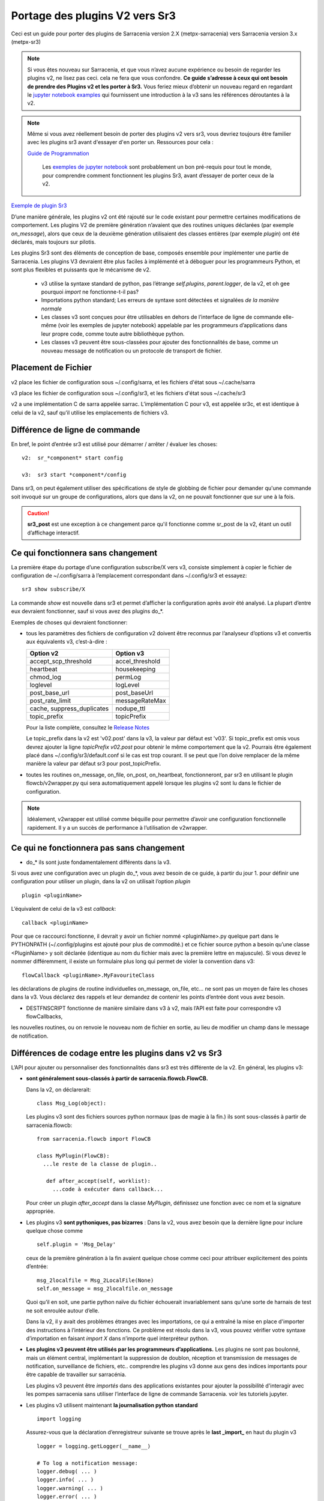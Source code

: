
===============================
Portage des plugins V2 vers Sr3
===============================

Ceci est un guide pour porter des plugins de Sarracenia version 2.X (metpx-sarracenia) vers
Sarracenia version 3.x (metpx-sr3)

.. Contenu ::

.. note :: Si vous êtes nouveau sur Sarracenia, et que vous n’avez aucune expérience ou besoin de regarder les plugins v2,
   ne lisez pas ceci. cela ne fera que vous confondre. **Ce guide s’adresse à ceux qui ont besoin de prendre des
   Plugins v2 et les porter à Sr3.** Vous feriez mieux d’obtenir un nouveau regard en regardant le
   `jupyter notebook examples <../Tutorials>`_ qui fournissent une introduction à la v3 sans
   les références déroutantes à la v2.

.. note :: Même si vous avez réellement besoin de porter des plugins v2 vers sr3, vous devriez toujours être
   familier avec les plugins sr3 avant d'essayer d'en porter un. Ressources pour cela :

   `Guide de Programmation <../Explication/SarraPluginDev.html>`_

    Les `exemples de jupyter notebook <.. /Tutorials>`_ sont probablement un bon pré-requis pour tout 
    le monde, pour comprendre comment fonctionnent les plugins Sr3, avant d’essayer de porter ceux de la v2.

`Exemple de plugin Sr3 <../Reference/flowcb.html#module-sarracenia.flowcb.log>`_

D’une manière générale, les plugins v2 ont été rajouté sur le code existant pour permettre certaines modifications
de comportement. Les plugins V2 de première génération n’avaient que des routines uniques déclarées
(par exemple *on_message*), alors que ceux de la deuxième génération utilisaient des classes entières
(par exemple *plugin*) ont été déclarés, mais toujours sur pilotis.

Les plugins Sr3 sont des éléments de conception de base, composés ensemble pour implémenter une partie de
Sarracenia. Les plugins V3 devraient être plus faciles à implémenté et à déboguer pour les programmeurs Python,
et sont plus flexibles et puissants que le mécanisme de v2.

 * v3 utilise la syntaxe standard de python, pas l’étrange *self.plugins*, *parent.logger*, de la v2,
   et oh gee pourquoi *import* ne fonctionne-t-il pas?
 * Importations python standard; Les erreurs de syntaxe sont détectées et signalées *de la manière normale*
 * Les classes v3 sont conçues pour être utilisables en dehors de l’interface de ligne de commande elle-même
   (voir les exemples de jupyter notebook)
   appelable par les programmeurs d’applications dans leur propre code, comme toute autre bibliothèque python.
 * Les classes v3 peuvent être sous-classées pour ajouter des fonctionnalités de base, comme un nouveau message
   de notification ou un protocole de transport de fichier.

.. astuce::
  Il existe également quelques vidéos pas à pas sur Youtube montrant des ports simples v2 -> v3:
   - `Sender (10 min) <https://www.youtube.com/watch?v=rUazjoGzPac>`_
   - `Poll (20 min) <https://www.youtube.com/watch?v=P20M9ojn_Zw>`_

Placement de Fichier
--------------------

v2 place les fichier de configuration sous ~/.config/sarra, et les fichiers d'état sous ~/.cache/sarra

v3 place les fichier de configuration sous ~/.config/sr3, et les fichiers d'état sous ~/.cache/sr3

v2 a une implémentation C de sarra appelée sarrac. L’implémentation C pour v3, est appelée sr3c,
et est identique à celui de la v2, sauf qu’il utilise les emplacements de fichiers v3.

Différence de ligne de commande
-------------------------------

En bref, le point d’entrée sr3 est utilisé pour démarrer / arrêter / évaluer les choses::

  v2:  sr_*component* start config

  v3:  sr3 start *component*/config

Dans sr3, on peut également utiliser des spécifications de style de globbing de fichier pour demander qu'une commande
soit invoqué sur un groupe de configurations, alors que dans la v2, on ne pouvait fonctionner que sur une à la fois.

.. caution::
  **sr3_post** est une exception à ce changement parce qu'il fonctionne comme sr_post de la v2, étant
  un outil d’affichage interactif.

Ce qui fonctionnera sans changement
-----------------------------------

La première étape du portage d’une configuration subscribe/X vers v3, consiste simplement à copier le
fichier de configuration de ~/.config/sarra à l’emplacement correspondant dans ~/.config/sr3 et essayez::

   sr3 show subscribe/X

La commande *show* est nouvelle dans sr3 et permet d’afficher la configuration après
avoir été analysé. La plupart d’entre eux devraient fonctionner, sauf si vous avez des plugins do_*.

Exemples de choses qui devraient fonctionner:

* tous les paramètres des fichiers de configuration v2 doivent être reconnus par l’analyseur d’options v3 et convertis
  aux équivalents v3, c’est-à-dire :

  ========================== ===============
  Option v2                  Option v3
  ========================== ===============
  accept_scp_threshold       accel_threshold
  heartbeat                  housekeeping
  chmod_log                  permLog
  loglevel                   logLevel
  post_base_url              post_baseUrl
  post_rate_limit            messageRateMax
  cache, suppress_duplicates nodupe_ttl
  topic_prefix               topicPrefix 
  ========================== ===============

  Pour la liste complète, consultez le `Release Notes <UPGRADING.html>`_

  Le topic_prefix dans la v2 est 'v02.post' dans la v3, la valeur par défaut est 'v03'. Si topic_prefix est omis
  vous devrez ajouter la ligne *topicPrefix v02.post* pour obtenir le même comportement que la v2. Pourrais
  être également placé dans ~/.config/sr3/default.conf si le cas est trop courant.
  Il se peut que l’on doive remplacer de la même manière la valeur par défaut sr3 pour post_topicPrefix.

* toutes les routines on_message, on_file, on_post, on_heartbeat, fonctionneront, par sr3 en utilisant
  le plugin flowcb/v2wrapper.py qui sera automatiquement appelé lorsque les plugins v2 sont
  lu dans le fichier de configuration.

.. Note:: Idéalement, v2wrapper est utilisé comme béquille pour permettre d’avoir une configuration fonctionnelle
  rapidement. Il y a un succès de performance à l’utilisation de v2wrapper.


Ce qui ne fonctionnera pas sans changement
------------------------------------------

* do_* ils sont juste fondamentalement différents dans la v3.

Si vous avez une configuration avec un plugin do_*, vous avez besoin de ce guide, à partir du jour 1.
pour définir une configuration pour utiliser un plugin, dans la v2 on utilisait l’option *plugin* ::

   plugin <pluginName>

L’équivalent de celui de la v3 est *callback*::

   callback <pluginName>

Pour que ce raccourci fonctionne, il devrait y avoir un fichier nommé <pluginName>.py quelque part dans le
PYTHONPATH (~/.config/plugins est ajouté pour plus de commodité.) et ce fichier source python a besoin
qu’une classe <PluginName> y soit déclarée (identique au nom du fichier mais avec la première lettre en majuscule).
Si vous devez le nommer différemment, il existe un formulaire plus long qui permet de violer la
convention dans v3::

  flowCallback <pluginName>.MyFavouriteClass

les déclarations de plugins de routine individuelles on_message, on_file, etc... ne sont pas un moyen de
faire les choses dans la v3. Vous déclarez des rappels et leur demandez de contenir les points d’entrée dont vous avez besoin.

* DESTFNSCRIPT fonctionne de manière similaire dans v3 à v2, mais l’API est faite pour correspondre v3 flowCallbacks,
les nouvelles routines, ou on renvoie le nouveau nom de fichier en sortie, au lieu de modifier un champ
dans le message de notification.


Différences de codage entre les plugins dans v2 vs Sr3
------------------------------------------------------

L’API pour ajouter ou personnaliser des fonctionnalités dans sr3 est très différente de la v2.
En général, les plugins v3:

* **sont généralement sous-classés à partir de sarracenia.flowcb.FlowCB.**

  Dans la v2, on déclarerait::

      class Msg_Log(object): 

  Les plugins v3 sont des fichiers sources python normaux (pas de magie à la fin.)
  ils sont sous-classés à partir de sarracenia.flowcb::

      from sarracenia.flowcb import FlowCB

      class MyPlugin(FlowCB):
        ...le reste de la classe de plugin..
        
         def after_accept(self, worklist):
           ...code à exécuter dans callback...

  Pour créer un plugin *after_accept* dans la classe *MyPlugin*, définissez une fonction
  avec ce nom et la signature appropriée.

* Les plugins v3 **sont pythoniques, pas bizarres** :
  Dans la v2, vous avez besoin que la dernière ligne pour inclure quelque chose comme ::

     self.plugin = 'Msg_Delay'

  ceux de la première génération à la fin avaient quelque chose comme ceci pour attribuer explicitement des points d’entrée::

      msg_2localfile = Msg_2LocalFile(None)
      self.on_message = msg_2localfile.on_message

  Quoi qu’il en soit, une partie python naïve du fichier échouerait invariablement sans qu’une sorte de
  harnais de test ne soit enroulée autour d’elle.

  .. Astuce:: Dans la v3, supprimez ces lignes (généralement situées au bas du fichier)

  Dans la v2, il y avait des problèmes étranges avec les importations, ce qui a entraîné la mise en place
  d'importer des instructions à l’intérieur des fonctions. Ce problème est résolu dans la v3, vous pouvez
  vérifier votre syntaxe d’importation en faisant *import X* dans n’importe quel interpréteur python.

  .. Astuce:: Placez les importations nécessaires au début du fichier, comme tout autre module python
           **et supprimez les importations situées dans les fonctions lors du portage**.

* **Les plugins v3 peuvent être utilisés par les programmeurs d’applications.** Les plugins ne sont pas
  boulonné, mais un élément central, implémentant la suppression de doublon, réception et transmission de messages
  de notification, surveillance de fichiers, etc.. comprendre les plugins v3 donne aux gens des indices
  importants pour être capable de travailler sur sarracénia.

  Les plugins v3 peuvent être *importés* dans des applications existantes pour ajouter la possibilité
  d'interagir avec les pompes sarracenia sans utiliser l’interface de ligne de commande Sarracenia.
  voir les tutoriels jupyter.

* Les plugins v3 utilisent maintenant **la journalisation python standard** ::

      import logging
  
  Assurez-vous que la déclaration d’enregistreur suivante se trouve après le **last _import_** en haut du plugin v3 ::

      logger = logging.getLogger(__name__)

      # To log a notification message:
      logger.debug( ... )
      logger.info( ... )
      logger.warning( ... )
      logger.error( ... )
      logger.critical( ... )
      
  Lors du portage des plugins v2 -> v3 : *logger.x* remplace *parent.logger.x*.
  Parfois, il y a aussi self.logger x... je ne sais pas pourquoi... ne demandez pas.
  
  .. Astuce:: Dans vi, vous pouvez utiliser le remplacement global pour effectuer un travail rapide lors du portage::
  
             :%s/parent.logger/logger/g

* En v2, **parent** est un gâchis. L'objet *self* variait en fonction des points d'entrée
  appelé. Par exemple, *self* dans __init__ n'est pas identique à *self* dans on_message. En conséquence, tous les 
  variables d´états doivent être stocké dans le parent. l'objet parent contient des options, des paramètres et 
  les variable d´instance de la classe qui appelle le plugin.

  Pour les attributs réels, sr3 fonctionne désormais comme les programmeurs python s'y attendent : self, 
  est le même self, dans __init__() et tous les autres points d'entrée, donc on peut définir des variables
  d'état pour le plugin en utilisant les attributs self.x dans le code du plugin.

* Les plugins v3 *ont des options comme argument pour le __init__ (self, options): routine* plutôt
  que dans la v2 où ils se trouvaient dans l’objet parent. Par convention, dans la plupart des modules, la
  fonction __init__ comprend un::

       super().__init__(options,logger)
       self.o.add_option('OptionName', Type, DefaultValue)
       
  .. Astuce:: Dans VI, vous pouvez utiliser le remplacement global::
  
             :%s/parent/self.o/g


* **vous pouvez voir quelles options sont actives en démarrant un composant avec la commande 'show'** ::

      sr3 show subscribe/myconf

  ces paramètres sont accessibles à partir de self.o

* Dans les paramètres sr3, **recherchez le remplacement de nombreux traits de soulignement par le camelCase**
  
  
  correspondre à l’intention.  ainsi:
    *  custom_setting_thing -> customSettingThing
    *  post_base_dir -> post_baseDir
    *  post_broker est inchangé.
    *  post_base_url -> post_baseUrl

* Dans la v2, *parent.msg* stockait les messages, avec certains champs comme attributs intégrés et d'autres comme en-têtes.
  Dans la v3 **les messages de notification sont maintenant des dictionnaires python** , donc un `msg.relpath` v2 devient `msg['relPath']` dans la v3.

  plutôt que d'être transmis via le parent, il existe une option *worklist* transmise aux points d'entrée du plugin qui manipulent
  messages. par exemple, un *on_message(self,parent)* dans un plugin v2 devient un *after_accept(self,worklist)* dans sr3.
  la liste de travail.incoming contient tous les messages qui ont passé le filtrage d'acceptation/rejet et seront traités
  (pour télécharger, envoyer ou publier) donc la logique ressemblera à ::


     for msg in worklist.incoming:
         do the same logic as in the v2 plugin. 
         for one message at a time in the loop.

  les mappages de tous les points d'entrée sont décrits dans `Mappage des points d'entrée v2 aux rappels v3`_
  section plus loin dans ce document

  Chaque message de notification v3 agit comme un dictionnaire python. Ci-dessous un mappage de table
  champs de la représentation sarra v2 à celle de sr3 :

  ================ =================== ===========================================================
  v2               sr3                 Notes
  ================ =================== ===========================================================
  msg.pubtime      msg['pubTime']      quand le message a été initialement publié 
  msg.baseurl      msg['baseUrl']      racine de l'arborescence url du fichier annoncé.
  msg.relpath      msg['relPath']      chemin relatif concaténé à baseUrl pour le chemin canonique
  *no equivalent*  msg['retrievePath']      chemin opaque pour remplacer le chemin canonique.
  msg.notice       pas disponible      calculé à partir d'un autre champ sur l'écriture v2
  msg.new_subtopic msg['new_subtopic'] à éviter en sr3, champ calculé à partir de relPath
  msg.new_dir      msg['new_dir']      nom de répertoire où le fichier sera écrite.
  msg.new_file     msg['new_file']     nom de fichier à écrire en new_dir.
  msg.headers      msg                 pour les champs variables/optionnels. 
  msg.headers['x'] msg['x']            un message est un dict python
  msg.message_ttl  msg['message_ttl']  le même option de réglage.
  msg.exchange     msg['exchange']     le canal sur lequel le message à été reçu.
  msg.logger       logger              les journeaux fonctionnent ¨normalement" pour python
  msg.parts        msg['size']         oublie ca, utilise une constructeur de sarracenia.Message
  msg.sumflg       msg['integrity']    oublie ca, utilise une constructeur de sarracenia.Message
  parent.msg       worklist.incoming   sr3 traite des groupe des messages, pas individuelement
  ================ =================== ===========================================================

* pubTime, baseUrl, relPath, retrievePath, size, integrity, sont tous des champs de message standard
  mieux décrit dans `sr_post(7) <../Reference/sr_post.7.html>`_

* si l'on a besoin de stocker par état de message, alors on peut déclarer des champs temporaires dans le message,
  qui ne seront pas transmis lors de la publication du message. Il y a un champ défini *msg['_deleteOnPost']* ::

      msg['my_new_field'] = my_new_value
      msg['_deleteOnPost'] |= set(['my_new_field'])

  Sarracenia supprimera le champ donné du message avant de le publier pour les consommateurs en aval.

* dans les anciennes versions de v2 (<2.17), il y avait msg.local_file, et msg.remote_file, certains anciens plugins peuvent contenir
  ce. Ils représentaient la destination dans les cas d'abonnement et d'expéditeur, respectivement.
  les deux ont été remplacés par new_dir concaténé avec new_file pour couvrir les deux cas.
  la séparation du répertoire et du nom de fichier a été considérée comme une amélioration.

* dans la v2 *parent* était l'objet sr_subscribe, qui avait toutes ses variables d'instance, dont aucune
  étaient destinés à être utilisés par des plugins. Dans les fonctions du plugin __init__(), elles 
  peuvent être référencées en tant que *soi* plutôt que *parent* :

  ====================== ===================== ===================================================
  v2                     sr3                   Notes
  ====================== ===================== ===================================================
  parent.currentDir      msg['new_dir'] ?      répertoire *courant*... ca dépend... 
  parent.masks           *none*                valeur interne de la class sr_subscribe
  parent.program_name    self.o.program_name   nom de la programme qui execute e.g. 'sr_subscribe'
  parent.consumer        *none*                ivaleur interne de la class sr_consumer
  parent.publisher       *none*                instance de Publisher de sr_amqp.py
  parent.post_hc         *none*                instance de HostConnect class from sr_amqp.py
  parent.cache           *none*                cache pour mémoriser les fichiers traités.
  parent.retry           *none*                fil d´attente pour les ressais.
  ====================== ===================== ===================================================

  Il existe des dizaines (des centaines ?) de ces attributs qui étaient destinés à servir de données internes au
  sr_subscribe et ne devrait pas vraiment être disponible pour les plugins.
  La plupart d'entre eux n'apparaissent pas, mais si un développeur a trouvé quelque chose, il peut être présent.
  Difficile de prédire ce qu'un développeur de plugin utilisant l'une de ces valeurs attendait.

* Dans la v3 **les messages de notification sont maintenant des dictionnaires python** , donc `msg.relpath` dans v2
  devient `msg['relPath']` dans la v3. Les messages de notification v3, car les dictionnaires sont la
  représentation interne par défaut.

* Dans la v3 **les plugins fonctionnent sur des lots de messages de notification**. v2 *on_message* obtient parent
  comme paramètre, et le message de notification se trouve dans parent.message. Dans la v3, *after_accept* a worklist
  comme option, qui est la liste python des messages, la longueur maximale étant fixée par l'option
  *batch*. Donc, l’organisation générale pour after_accept, et after_work est::

      new_incoming=[]
      for message in old_list:
          if good:
             new_incoming.append(message)
          if bad:
             worklist.rejected.append(message)
      worklist.incoming=new_incoming


  .. Note:: les plugins doivent être déplacés du répertoire /plugins vers le répertoire /flowcb,
            et plus précisément, les plugins on_message qui se transforment en plugins after_accept devraient être
            placé dans le répertoire flowcb/accept (afin que les plugins similaires puissent être regroupés).

  Dans *after_work*, le remplacement de *on_file* dans v2, les opérations sont sur :

  * worklist.ok (transfert réussi.)
  * worklist.failed (transferts ayant échoué.)

  Dans le cas de la réception d’un fichier .tar et de l’extension à des fichiers individuels,
  la routine *after_work* modifierait le fichier worklist.ok pour qu’il contienne des messages de notification pour
  les fichiers individuels, plutôt que les .tar collectifs d’origine.

  .. Note:: les plugins on_file qui deviennent des plugins after_work doivent être placés dans le
            répertoire /flowcb/after_work

* v3 a **pas besoin de définir des champs de message de notification dans les plugins**
  dans la v2, il faudrait définir partstr, et sumstr pour les messages de notification v2 dans les plugins.
  Cela nécessitait une compréhension excessive des formats de message de notification et signifiait que la
  modification des formats de message de notification demande de modifier les plugins (le format de message de
  notification v03 est non pris en charge par la plupart des plugins v2, par exemple). 

 La manipulation de ces champs manuellement est activement contre-productif.
 La somme de contrôle est déjà effectuée lorsque le nouveau message de notification est généré, donc très probablement
 tous les champs de message tels que **sumalgo** et d'autres champs **algo** peuvent être ignorés.

  Pour créer un message de notification à partir d’un fichier local dans un plugin v3 ::

     import sarracenia

     m = sarracenia.Message.fromFileData(sample_fileName, self.o, os.stat(sample_fileName) )

  juste a regarder `do_poll -> poll`_

* les plugins v3 **impliquent rarement la sous-classification des classes de Moth ou de Transfer.**
  La classe sarracenia.moth implémente un support pour les protocoles de mise en fil d’attente
  des messages de notification qui prennent en charge les abonnements basés sur la hiérarchie des topics.
  Il y a actuellement deux sous-classes de Moth: amqp (pour rabbitmq) et mqtt.  Ce serait
  idéal pour quelqu’un d’ajouter un amq1 (pour le support qpid amqp 1.0.)

  Il peut être raisonnable d’y ajouter une classe SMTP pour l’envoi d’e-mails,
  Pas sûr.

  Les classes sarracenia.transfer incluent http, ftp et sftp aujourd’hui.
  Elles sont utilisés pour interagir avec des services distants qui fournissent une interface de fichier
  (prise en charge de choses comme la liste des fichiers, le téléchargement et / ou l'envoi.)
  D’autres sous-classes telles que S3, IPFS ou webdav, seraient des ajouts excellents.

Fichiers de configuration
-------------------------

Dans la v2, l’option de configuration principale pour déclarer un plugin est ::

   plugin X

D’une manière générale, il devrait y avoir un fichier plugins/x.py
avec une classe X.py dans ce fichier dans ~/.config/plugins
ou dans le répertoire sarra/plugins dans le paquet lui-même.
Il s’agit déjà d’un style de déclaration de plugin de deuxième génération
dans Sarracenia. La version originale, une personne déclare des points d’entrée individuels ::

    on_message, on_file, on_post, on_..., do_... 

Dans Sr3, les entrées ci-dessus sont considérées comme des demandes pour des plugins de v2,
et doit être utilisé que pour des raisons de continuité.
Idéalement, on devrait appeler les plugins v3 comme suit::

   callback x

Où x sera une sous-classe de sarracenia.flowcb, qui
contiendra une classe X (première lettre en majuscule) dans le
fichier x.py quelque part dans le chemin de recherche python, ou dans le répertoire
*sarracenia/flowcb* qui est inclus dans le package.
Il s’agit en fait d’une version abrégée de l’importation python.
Si vous devez déclarer un rappel qui n’obéit pas à cette
convention, on peut aussi utiliser un manière plus flexible mais plus longue::

  flowcb sarracenia.flowcb.x.X

les deux ci-dessus sont équivalents. La version flowcb peut être utilisée pour importer des classes
qui ne correspondent pas à la convention du x.X (un fichier nommé x.py contenant une classe appelée X)

Mise à niveau de la configuration
---------------------------------

Une fois qu’un plugin est porté, on peut également faire en sorte que l’analyseur d’options v3 reconnaisse une
invocation de plugin de v2 et la remplace par une invocation v3. En regardant dans /sarracenia/config.py#L144,
il existe une structure de données *convert_to_v3*.  Voici un exemple d’entrée ::

    .
    .
    .
    'on_message' : {
             'msg_delete': [ 'flowCallback': 'sarracenia.flowcb.filter.deleteflowfiles.DeleteFlowFiles' ]
    .
    .
    .


Un fichier de configuration v2 contenant une ligne *on_message msg_delete* sera remplacé par l’analyseur avec ::

    flowCallback sarracenia.flowcb.filter.deleteflowfiles.DeleteFlowFiles




Options
-------

Dans la v2, on déclarerait les paramètres à utiliser par un plugin dans la routine __init__, avec
le *declare_option*.::

    parent.declare_option('poll_usgs_stn_file')

Les valeurs sont toujours de type *list*, donc généralement, on utilise la valeur en choisissant la première valeur::

    parent.poll_usgs_stn_file[0]

Dans la v3, cela serait remplacé par ::

    self.o.add_option( option='poll_usgs_stn_file', kind='str', default_value='hoho' )

Dans la v3 il y a maintenant des types (comme on le voit dans le fichier sarracenia/config.py#L777) et le paramètre
de valeur par défaut est inclus sans code supplémentaire. Il serait mentionné dans d’autres routines comme celle-ci::

    self.o.poll_usgs_stn_file

Mappage des points d’entrée v2 aux Callbacks v3
-----------------------------------------------

Pour un aperçu complet des points d’entrée v3, jetez un coup d’œil :
https://github.com/MetPX/sarracenia/blob/v03_wip/sarracenia/flowcb/__init__.py

pour plus de détails.

on_message, on_post --> after_accept
~~~~~~~~~~~~~~~~~~~~~~~~~~~~~~~~~~~~
v2 : reçoit un message de notification, renvoie True/False

v3: reçoit worklist
    modifie worklist.incoming
    transfert des messages de notification rejetés vers worklist.rejected ou worklist.failed.

Flux d’échantillon::

  def after_accept(self, worklist):

     ...

     new_incoming=[]
     for m in worklist.incoming:

          if message is useful to us:
             new_incoming.append(m)
          else
             worklist.rejected.append(m)        
 
     worklist.incoming = new_incoming



exemples:
  v2: plugins/msg_gts2wistopic.py
  v3: flowcb/wistree.py


on_file --> after_work
~~~~~~~~~~~~~~~~~~~~~~

v2 : reçoit un message de notification, renvoie True/False

v3: reçoit worklist
    modifie worklist.ok (transfer has already happenned.)
    transfert des messages de notification rejetés vers worklist.rejected ou worklist.failed.

    peut également être utilisé pour travailler sur worklist.failed (la logique de retry le fait.)

exemples:

.. Danger:: IL N’Y A PAS D’EXEMPLES?!?!
            TODO: ajouter quelques exemples


on_heartbeat -> on_housekeeping
~~~~~~~~~~~~~~~~~~~~~~~~~~~~~~~

v2: reçoit le parent comme argument.
    fonctionnera inchangé.

v3: ne reçoit que self (qui devrait avoir self.o qui remplaçe le parent)

exemples:

  * v2: hb_cache.py -- nettoie la cache (références sr_cache.)
  * v3: flowcb/nodupe.py -- implémente toute la routine de mise en cache.



do_poll -> poll
~~~~~~~~~~~~~~~

v2: appelez do_poll à partir du plugin.

 * le protocole d’utilisation de la routine do_poll est identifié par le point d’entrée registered_as()
    qui est obligatoire à fournir.
 * nécessite la construction manuelle de champs pour les messages de notification, est-ce que la vérification du message de notification est spécifique,
   (ne prennent généralement pas en charge les messages de notification v03.)
 * appelle explicitement les points d’entrée du poll.
 * fonctionne, il faut s’inquiéter de savoir si on a le vip ou non pour décider quel traitement
   à faire dans chaque plugin.
 * paramètre poll_without_vip disponible.


v3: définir poll dans une classe flowcb.

 * le sondage n’est exécuté que lorsque has_vip est true.

 * le point d’entrée registered_as() est discutable

 * toujours rassembler les exécutions, et est utilisé pour s’abonner à post effectuée par le nœud qui a le vip,
   permettant a la cache nodupe d’être maintenu à jour.

 * API définie pour créer des messages de notification à partir de données de fichier, quel que soit le format du message de notification.

 * renvoie une liste de messages de notification à filtrer et à publier.

Pour créer un message de notification, sans fichier local, utilisez fromFileInfo sarracenia.message factory::

  
     import dateparser
     import paramiko
     import sarracenia

     gathered_messages=[]

     m = sarracenia.Message.fromFileInfo(sample_fileName, cfg)

génère un message de notification à partir de zéro.

On peut également construire et fournir un enregistrement de statistiques simulé à partir de l’usine fromFileInfo,
en utilisant la classe *paramiko.SfTPAttributes()*. Par exemple, en utilisant
les routines dateparser pour convertir. Toutefois, le serveur distant répertorie également la date et l’heure, et
détermine la taille du fichier et les autorisations en vigueur ::

     pollmtime = dateparser.parse( ... , settings={ ... TO_TIMEZONE='utc' } )
     mtimestamp = time.mktime( pollmtime.timetuple() )

     fsize = info_from_poll #about the size of the file to download
     st = paramiko.SFTPAttributes()
     st.st_mtime=mtimstamp
     st.st_atime=mtimestamp
     st.st_size=fsize
     st.st_mode=0o666 
     m = sarracenia.Message.fromFileInfo(sample_fileName, cfg, st)

Il faut remplir l’enregistrement *SFTPAttributes* si possible, puisque le doublon
de cache utilise les métadonnées si elles sont disponibles. Plus les métadonnées sont bonnes, le mieux est la
détection des modifications apportées aux fichiers existants.

Une fois le message de notification généré, ajoutez-le à la liste ::

     gathered_messages.append(m) 
  
et à la fin::

     return gathered_messages


Traitement IP virtuel dans le poll
~~~~~~~~~~~~~~~~~~~~~~~~~~~~~~~~~~

Dans la v2, si vous avez une séléction de vIP, tous les nœuds participants pollent le serveur en amont
et maintiennent la liste des fichiers actuels, ils ne publient tout simplement pas le résultat.
Donc, si vous avez 8 serveurs partageant un vIP, les huit sont des poll, un peu triste.
Il y a aussi le paramètre poll_no_vip, et les plugins doivent souvent vérifier s’ils
ont le vIP ou non.

Dans la v3, seul le serveur avec le vIP peux poller. Les plugins n’ont pas besoin de vérifier.
Les autres serveurs participants s’abonnent à l’endroit où le sondage est publié,
pour mettre à jour leur cache recent_files.

exemples:
 * flowcb/poll/airnow.py

on_html_page -> sous-classement de flowcb/poll
~~~~~~~~~~~~~~~~~~~~~~~~~~~~~~~~~~~~

Voici un plugin v2 nsa_mls_nrt.py:

.. code-block:: python

    #!/usr/bin/env python3                                                                                                                          
                                                  
    class Html_parser():                                                                                                                            
                                                  
        def __init__(self,parent):                                                                                                                  
                                                  
            parent.logger.debug("Html_parser __init__")
            import html.parser
    
            self.parent = parent
            self.logger = parent.logger
    
            self.parser = html.parser.HTMLParser()
            self.parser.handle_starttag = self.handle_starttag
            self.parser.handle_data     = self.handle_data
    
    
        def handle_starttag(self, tag, attrs):
            for attr in attrs:
                c,n = attr
                if c == "href" and n[-1] != '/':
                   self.myfname = n.strip().strip('\t')
    
        def handle_data(self, data):
            import time
    
            if 'MLS-Aura' in data:
                   self.logger.debug("data %s" %data)
                   self.entries[self.myfname] = '-rwxr-xr-x 1 101 10 ' +'_' + ' ' + 'Jan 1 00:01' + ' ' + data
                   self.logger.debug("(%s) = %s" % (self.myfname,self.entries[self.myfname]))
            if self.myfname == None : return
            if self.myfname == data : return
            ''' 
            # at this point data is a filename like
            name = data.strip().strip('\t')
    
            parts = name.split('_')
            if len(parts) != 3 : return
    
            words = parts[1].split('.')
            sdate  = ' '.join(words[:4])
            t      = time.strptime(sdate,'%Y %j %H %M')
    
            # accept file if 1 month old in sec  60 sec* 60min * 24hr * 31days
    
            epochf = time.mktime(t)
            now    = time.time()
            elapse = now - epochf
    
            if elapse > self.month_in_secs : return
    
            # build an ls line from date in file ... size set to 0  since not provided
    
            mydate = time.strftime('%b %d %H:%M',t)
     
            mysize = '_'
     
            self.entries[self.myfname] = '-rwxr-xr-x 1 101 10 ' + mysize + ' ' + mydate + ' ' + data
            self.logger.debug("(%s) = %s" % (self.myfname,self.entries[self.myfname]))
            '''
    
        def parse(self,parent):
            self.logger.debug("Html_parser parse")
            self.entries = {}
            self.myfname = None
    
            self.logger.debug("data %s" % parent.data)
            self.parser.feed(parent.data)
            self.parser.close()
    
            parent.entries = self.entries
    
            return True
    
    html_parser = Html_parser(self)
    self.on_html_page = html_parser.parse

Le plugin a une routine principale "parse", qui appelle la classe html.parser, où data_handler
est appelé pour chaque ligne, en construisant progressivement le dictionnaire self.entries où chaque entrée est
une chaîne construite pour ressembler à une ligne de sortie de commande *ls*.

Ce plugin est une copie presque exacte du plugin html_page.py utilisé par défaut.
Le point d’entrée on_html_page pour les plugins est remplacé par un mécanisme complètement différent.
La plus grande partie de la logique du poll de v2 dans sr3 est dans la nouvelle  class sarracenia.FlowCB.Poll.
La logique des plugins/html_page.py v2, utilisés par défaut, fait désormais partie de cette
nouvelle classe Poll, sous-classée à partir de flowcb, de sorte que l’analyse HTML de base est intégrée.

Un autre changement par rapport à la v2 est qu’il y avait beaucoup plus de manipulation de chaînes dans l’ancienne
version. Dans les poll sr3, la plupart des maniupulations de chaînes ont été remplacées par le remplissage d’une
structure paramiko.SFTPAttribute dès que possible.

Donc, la façon de remplacer on_html_page dans sr3 est de sous-classer Poll. Voici une
version sr3 du même plugin (nasa_mls_nrt.py):

.. code-block:: python

    import logging
    import paramiko
    import sarracenia
    from sarracenia import nowflt, timestr2flt
    from sarracenia.flowcb.poll import Poll
    
    logger = logging.getLogger(__name__)
    
    class Nasa_mls_nrt(Poll):
    
        def handle_data(self, data):
    
            st = paramiko.SFTPAttributes()
            st.st_mtime = 0
            st.st_mode = 0o775
            st.filename = data
    
            if 'MLS-Aura' in data:
                   logger.debug("data %s" %data)
                   #self.entries[self.myfname] = '-rwxr-xr-x 1 101 10 ' +'_' + ' ' + 'Jan 1 00:01' + ' ' + data
                   self.entries[data]=st
    
                   logger.info("(%s) = %s" % (self.myfname,st))
            if self.myfname == None : return
            if self.myfname == data : return

( https://github.com/MetPX/sarracenia/blob/v03_wip/sarracenia/flowcb/poll/nasa_mls_nrt.py )
et le fichier de configuration correspondant fourni ici :
( https://github.com/MetPX/sarracenia/blob/v03_wip/sarracenia/examples/poll/nasa-mls-nrt.conf )

La nouvelle classe est déclarée comme une sous-classe de Poll, et seule la classe nécessaire
de routine HTML (handle_data) doit être écrite pour remplacer le comportement
fourni par la classe parente.

Cette solution est inférieure à la moitié de la taille de celle de la v2 et permet
toutes sortes de flexibilité en permettant le remplacement de tout ou une seule partie des éléments
de la classe de poll.

on_line -> sous-classement de poll
----------------------------------

Comme on_html_page ci-dessus, toutes les utilisations de on_line dans la version précédente
concernaient le reformatage des lignes pour qu’elles puissent être analysées. La routine on_line peut être
sous-classé de la même manière pour le remplacer.  Il fallait modifier la chaîne parent.line
pour qu'elle soit analysable par l’analyse de ligne de style *ls* intégrée.

Dans sr3, on_line devrait renvoyer un  champ paramiko.SFTPAttributes rempli, similaire
à la façon dont on_html_page fonctionne (mais seulement un seul au lieu d’un dictionnaire d’entre eux.)
Avec l’analyse de date plus flexible dans sr3, il n’y a pas le besoin d'identifié de on_line
sur lequel construire un exemple.

do_send -> send:
----------------

v2 : do_send peut être une routine autonome ou associée à un type de protocole

* basé sur registered_as() afin que la destination détermine si elle est utilisée ou non.

* accepte parent comme argument.

* renvoie True en cas de réussite, False en cas d’échec.

* aura généralement un point d’entrée registered_as() pour indiquer les protocoles pour lesquels utiliser un sender.

v3: send(self,msg)

* utilisez le msg fourni pour effectuer l’envoi.

* renvoie True en cas de réussite, False en cas d’échec.

* registered_as n’est plus utilisé, peut être supprimé.

* Le entry_point d’envoi remplace tous les envois et n’est pas spécifique au protocole.
  Pour ajouter la prise en charge de nouveaux protocoles, il faut sous-classer sarracenia.transfer à la place.

exemples:
  * flowcb/send/email.py


do_download -> download:
------------------------
créer une classe flowCallback avec un point d’entrée *download*.

* accepte un seul message de notification comme argument.

* renvoie la valeur True si le téléchargement réussit.

* s’il renvoie False, la logique de nouvelle tentative s’applique (le téléchargement sera appelé à nouveau
  puis placé dans la fil d’attente de nouvelles tentatives, retry queue.)

* utiliser msg['new_dir'], msg['new_file'], msg['new_inflight_path']
  pour respecter les paramètres tels que *inflight* et placer le fichier correctement.
  (à moins que changer cela soit la motivation du plugin.)

* peut être une bonne idée de vérifier la somme de contrôle des données téléchargées.
  Si la somme de contrôle du fichier téléchargé n’est pas en accord avec ce qui se trouve dans
  le message de notification, la suppression des doublons échoue et ca boucle.

* un cas de téléchargement est lorsque retrievalURL n’est pas un téléchargement de fichier normal.
  Dans v03, il existe des champs retrievePath pour exactement ce cas. Cette nouvelle fonctionnalité
  peut être utilisé pour éliminer le besoin de plugins de téléchargement.  Exemple:

  Dans la v2:

      * https://github.com/MetPX/sarracenia/blob/v2_stable/sarra/plugins/poll_noaa.py 

      * https://github.com/MetPX/sarracenia/blob/v2_stable/sarra/plugins/download_noaa.py

  est porté sur sr3 :

      * https://github.com/MetPX/sarracenia/blob/v03_wip/sarracenia/flowcb/poll/noaa_hydrometric.py

  Le résultat porté définit le nouveau champ *retrievePath* (chemin de récupération) au lieu de new_dir et new_file
  et le traitement normal du champ *retrievePath* dans le message de notification fera un bon téléchargement, aucun
  plugin est requis.

DESTFNSCRIPT
~~~~~~~~~~~~

DESTFNSCRIPT est refondu en tant que point d’entrée flowcb, où la directive est maintenant formatée d'une manière
similaire au flowcallback dans la configuration

configuration V2::

    accept .*${HOSTNAME}.*AWCN70_CWUL.*       DESTFNSCRIPT=sender_renamer_add_date.py

Code du plugin v2::

    import sys, os, os.path, time, stat

    # this renamer takes file name like : AACN01_CWAO_160316___00009:cmcin:CWAO:AA:1:Direct:20170316031754 
    # and returns :                       AACN01_CWAO_160316___00009_20170316031254

    class Renamer(object):

      def __init__(self) :
          pass

      def perform(self,parent):
 
          path = parent.new_file
          tok=path.split(":")

          datestr = time.strftime('%Y%m%d%H%M%S',time.gmtime())
          #parent.logger.info('Valeur_path: %s' % datstr)

          new_path=tok[0] + '_' + datestr
          parent.new_file = new_path
          return True 

    renamer=Renamer()
    self.destfn_script=renamer.perform


Se transforme en sr3

configuration SR3::

   accept .*${HOSTNAME}.*AWCN70_CWUL.*       DESTFNSCRIPT=sender_renamer_add_date.Sender_Renamer_Add_Date
 
In sr3, as for any flowcallback invocation, one needs to use a traditional python class invocation
and add to it the name of the class within the file.  This notation is equivalent to python *from*
statement *from sender_renamer_add_date import Sender_Renamer_Add_Date*

Dans sr3, comme pour tout appel flowcallback, il faut utiliser un appel de classe python traditionnel
et ajouter le nom de la classe dans le fichier. Cette notation est équivalente à l'instruction python *from*,
*from sender_renamer_add_date import Sender_Renamer_Add_Date*

code du flow callback::

   import logging,time

   from sarracenia.flowcb import FlowCB

   logger = logging.getLogger(__name__)

   class Sender_Renamer_Add_Date(FlowCB):

      def destfn(self,msg) -> str:

          logger.info('before: m=%s' % msg )
          relPath = msg["relPath"].split('/')
          datestr = time.strftime('%Y%m%d%H%M%S',time.gmtime())
          return relPath[-1] + '_' + datestr

Exemple de débogage des fonctions destfn sr3 ::
    fractal% python3
    Python 3.10.4 (main, Jun 29 2022, 12:14:53) [GCC 11.2.0] on linux
    Type "help", "copyright", "credits" or "license" for more information.
    >>> from sender_renamer_add_date import Sender_Renamer_Add_Date
    >>> fb=Sender_Renamer_Add_Date(None)
    >>> msg = { 'relPath' : 'relative/path/to/file.txt' }
    >>> fb.destfn(msg)
    'file.txt_20220725130328'
    >>> 




v3 seulement: post,gather
------------------------

Le polling/posting est en fait effectuée dans des classes de rappel de flux (flowcb).
Le statut de sortie n’a pas d’importance, toutes ces routines seront appelées dans l’ordre.

Le retour d’un gather est une liste de messages de notification à ajouter à worklist.incoming

Le retour d'un post n’est pas défini. Le but est de créer un effet secondaire
qui affecte un autre processus ou serveur.


exemples:
 * flowcb/gather/file.py - lire des fichiers à partir du disque (pour le post et watch)
 * flowcb/gather/message.py - comment les messages de notification sont reçus par tous les composants
 * flowcb/post/message.py - comment les messages de notification sont publiés par tous les composants.
 * flowcb/poll/nexrad.py - cela poll le serveur AWS de la NOAA pour les données.
   installer une configuration pour l’utiliser avec *sr3 add poll/aws-nexrad.conf*


v3 Exemples complexes
---------------------


flowcb/nodupe
~~~~~~~~~~~~~

suppression des doublons dans la v3, a:

* un after_accept qui achemine les doublons à partir de worklist.incoming.
   ( ajout de non-dupes à la cache de réception.)


flowcb/retry 
~~~~~~~~~~~~

  * dispose d’une fonction after_accept pour ajouter des messages de notification à la
    fil d’attente entrante, afin de déclencher une autre tentative de traitement.
  * a une routine after_work faisant quelque chose d’inconnu ... FIXME.
  * a une fonction de publication pour prendre les téléchargements échoués et les mettre
    sur la liste des nouvelles tentatives pour un examen ultérieur.



Table of v2 and sr3 Equivalents
-------------------------------


Voici un aperçu des plugins inclus dans Sarracenia,
On peut parcourir les deux arbres, et à l'aide du tableau ci-dessous,
peut examiner, comparer et contraster les implémentations.


* arbo v2: https://github.com/MetPX/sarracenia/tree/v2_stable/sarra/plugins
* arbo Sr3: https://github.com/MetPX/sarracenia/tree/v03_wip/sarracenia/flowcb

La dénomination donne également un exemple de mappage de convention de nom... par ex. plugins dont le nom v2 commence par :

* msg\_... -> filter/... où accept/...
* file\_... -> work/...
* poll\_... -> poll/... où gather/...
* hb\_... -> housekeeping/...

sont mappés aux répertoires conventionnels sr3 à droite.

Les chemins relatifs des dossiers ci-dessus sont indiqués dans le tableau (les liens sont dans le code source, donc en anglais):

+-------------------------------------------------+----------------------------------------------------------------------------------------------------------------------------------------------+
| V2 plugins (all in one directory...)            | Sr3 flow callbacks (treeified)                                                                                                               |
+-------------------------------------------------+----------------------------------------------------------------------------------------------------------------------------------------------+
| data\_...                                       | subclass sarracenia.transfer                                                                                                                 |
|                                                 |                                                                                                                                              |
| modifier le fichier en vol.                     | pas d´exemple disponible actuelement, veuillez consulter le code source.                                                                     |
|                                                 |                                                                                                                                              |
+-------------------------------------------------+----------------------------------------------------------------------------------------------------------------------------------------------+
| destfn_sample.py                                | `destfn/sample.py <../../Reference/flowcb.html#module-sarracenia.flowcb.destfn.sample>`_                                                     |
|                                                 |                                                                                                                                              |
+-------------------------------------------------+----------------------------------------------------------------------------------------------------------------------------------------------+
| file_age.py                                     | `work/age.py <../../Reference/flowcb.html#module-sarracenia.flowcb.work.age>`_                                                               |
+-------------------------------------------------+----------------------------------------------------------------------------------------------------------------------------------------------+
| file_delete.py                                  | `work/delete.py <../../Reference/flowcb.html#module-sarracenia.flowcb.work.delete>`_                                                         |
+-------------------------------------------------+----------------------------------------------------------------------------------------------------------------------------------------------+
| file_email.py                                   | `send/email.py <../../Reference/flowcb.html#module-sarracenia.flowcb.work.email>`_                                                           |
+-------------------------------------------------+----------------------------------------------------------------------------------------------------------------------------------------------+
| file_rxpipe.py                                  | `work/rxpipe.py  <../../Reference/flowcb.html#module-sarracenia.flowcb.work.rxpipe>`_                                                        |
+-------------------------------------------------+----------------------------------------------------------------------------------------------------------------------------------------------+
| hb_memory                                       | `housekeeping/resources.py  <../../Reference/flowcb.html#module-sarracenia.flowcb.housekeeping.resources>`_                                  |
+-------------------------------------------------+----------------------------------------------------------------------------------------------------------------------------------------------+
| html_page.py                                    | subclass sarracenia.transfer                                                                                                                 |
|                                                 |                                                                                                                                              |
|                                                 | pas d´exemple disponible actuelement, veuillez consulter le code source.                                                                     |
|                                                 |                                                                                                                                              |
|                                                 | voir poll/nasa_mls_nrt.py comme exemple de tel cas.                                                                                          |
+-------------------------------------------------+----------------------------------------------------------------------------------------------------------------------------------------------+
| msg_2http.py                                    | `accept/tohttp.py <../../Reference/flowcb.html#module-sarracenia.flowcb.accept.tohttp>`_                                                     |
+-------------------------------------------------+----------------------------------------------------------------------------------------------------------------------------------------------+
| msg_2localfile.py, msg_2local.py (not sure)     | `accept/tolocalfile.py <../../Reference/flowcb.html#module-sarracenia.flowcb.accept.tolocalfile>`_                                           |
+-------------------------------------------------+----------------------------------------------------------------------------------------------------------------------------------------------+
| msg_delete.py                                   | `filter/deleteflowfiles.py <../../Reference/flowcb.html#module-sarracenia.flowcb.filter.deleteflowfiles>`_                                   |
+-------------------------------------------------+----------------------------------------------------------------------------------------------------------------------------------------------+
| msg_fdelay.py                                   | `filter/fdelay.py <../../Reference/flowcb.html#module-sarracenia.flowcb.filter.fdelay>`_                                                     |
+-------------------------------------------------+----------------------------------------------------------------------------------------------------------------------------------------------+
| msg_filter_wmo2msc.py                           | `filter/wmo2msc.py <../../Reference/flowcb.html#module-sarracenia.flowcb.filter.wmo2msc>`_                                                   |
+-------------------------------------------------+----------------------------------------------------------------------------------------------------------------------------------------------+
| msg_log.py,file_log.py, hb_log.py, post_log.py  | `log.py  <../../Reference/flowcb.html#module-sarracenia.flowcb.log>`_                                                                        |
+-------------------------------------------------+----------------------------------------------------------------------------------------------------------------------------------------------+
| msg_pclean.py, msg_pclean_f90.py                | `pclean.py <../../Reference/flowcb.html#module-sarracenia.flowcb.pclean>`_                                                                   |
|                                                 | `filter/pcleanf90.py <../../Reference/flowcb.html#module-sarracenia.flowcb.filter.pcleanf92>`_                                               |
|                                                 |                                                                                                                                              |
| msg_pclean_f92.py                               | filter/pcleanf92.py <../../Reference/flowcb.html#module-sarracenia.flowcb.filter.pcleanf92>`_                                                |
+-------------------------------------------------+----------------------------------------------------------------------------------------------------------------------------------------------+
| post_rate_limit.py                              | incorporé dans l´application messageRateMax                                                                                                  |
+-------------------------------------------------+----------------------------------------------------------------------------------------------------------------------------------------------+
| msg_rename_dmf.py                               | `accept/renamedmf.py <../../Reference/flowcb.html#module-sarracenia.flowcb.accept.renamedmf>`_                                               |
+-------------------------------------------------+----------------------------------------------------------------------------------------------------------------------------------------------+
| msg_rename_whatfn.py                            | `accept/renamewhatfn.py <../../Reference/flowcb.html#module-sarracenia.flowcb.accept.renamewhatfn>`_                                         |
+-------------------------------------------------+----------------------------------------------------------------------------------------------------------------------------------------------+
| msg_rename4jicc.py                              | `accept/rename4jicc.py <../../Reference/flowcb.html#module-sarracenia.flowcb.accept.rename4jicc>`_                                           |
+-------------------------------------------------+----------------------------------------------------------------------------------------------------------------------------------------------+
| msg_stopper.py                                  | incorporé dans l´application messageCountMax                                                                                                 |
+-------------------------------------------------+----------------------------------------------------------------------------------------------------------------------------------------------+
| msg_sundew_pxroute.py                           | `accept/sundewpxroute.py <../../Reference/flowcb.html#module-sarracenia.flowcb.accept.sundewpxroute>`_                                       |
+-------------------------------------------------+----------------------------------------------------------------------------------------------------------------------------------------------+
| msg_speedo.py                                   | `accept/speedo.py <../../Reference/flowcb.html#module-sarracenia.flowcb.accept.speedo>`_                                                     |
+-------------------------------------------------+----------------------------------------------------------------------------------------------------------------------------------------------+
| msg_to_clusters.py                              | `accept/toclusters.py <../../Reference/flowcb.html#module-sarracenia.flowcb.accept.toclusters>`_                                             |
+-------------------------------------------------+----------------------------------------------------------------------------------------------------------------------------------------------+
| msg_WMO_type_suffix.py                          | `accept/wmotypesuffix.py <../../Reference/flowcb.html#module-sarracenia.accept.wmotypesuffix>`_                                              |
+-------------------------------------------------+----------------------------------------------------------------------------------------------------------------------------------------------+
| anciennement inclu dans l´application           | `nodupe/__init__.py <../../Reference/flowcb.html#module-sarracenia.flowcb.nodupe>`_                                                          |
| suppresion de duplicata                         |                                                                                                                                              |
| hb_cache.py                                     |                                                                                                                                              |
+-------------------------------------------------+----------------------------------------------------------------------------------------------------------------------------------------------+
| incoporé dan l´appli message subscriber         | `gather/message.py <../../Reference/flowcb.html#module-sarracenia.flowcb.gather.message>`_                                                   |
+-------------------------------------------------+----------------------------------------------------------------------------------------------------------------------------------------------+
| incoporé dan l´appli message poster             | `post/message.py <../../Reference/flowcb.html#module-sarracenia.flowcb.post.message>`_                                                       |
+-------------------------------------------------+----------------------------------------------------------------------------------------------------------------------------------------------+
| incoporé dan l´appli file scan or noticing.     | `gather/file.py <../../Reference/flowcb.html#module-sarracenia.flowcb.gather.file>`_                                                         |
+-------------------------------------------------+----------------------------------------------------------------------------------------------------------------------------------------------+
| incoporé dan l´appli retry logic                | `retry.py <../../Reference/flowcb.html#module-sarracenia.flowcb.retry>`_                                                                     |
|                                                 |                                                                                                                                              |
| hb_retry.py                                     |                                                                                                                                              |
+-------------------------------------------------+----------------------------------------------------------------------------------------------------------------------------------------------+
| poll_email.py                                   | `poll/mail.py <../../Reference/flowcb.html#module-sarracenia.flowcb.poll.mail>`_                                                             |
+-------------------------------------------------+----------------------------------------------------------------------------------------------------------------------------------------------+
| poll_nexrad.py                                  | `poll/nexrad.py <../../Reference/flowcb.html#module-sarracenia.flowcb.poll.nexrad>`_                                                         |
+-------------------------------------------------+----------------------------------------------------------------------------------------------------------------------------------------------+
| poll_noaa.py                                    | `poll/noaa_hydrometric.py <../../Reference/flowcb.html#module-sarracenia.flowcb.poll.noaa_hydrometric>`_                                     |
+-------------------------------------------------+----------------------------------------------------------------------------------------------------------------------------------------------+
| poll_usgs.py                                    | `poll/usgs.py <../../Reference/flowcb.html#module-sarracenia.flowcb.poll.usgs>`_                                                             |
+-------------------------------------------------+----------------------------------------------------------------------------------------------------------------------------------------------+
| spare                                           |                                                                                                                                              |
+-------------------------------------------------+----------------------------------------------------------------------------------------------------------------------------------------------+


